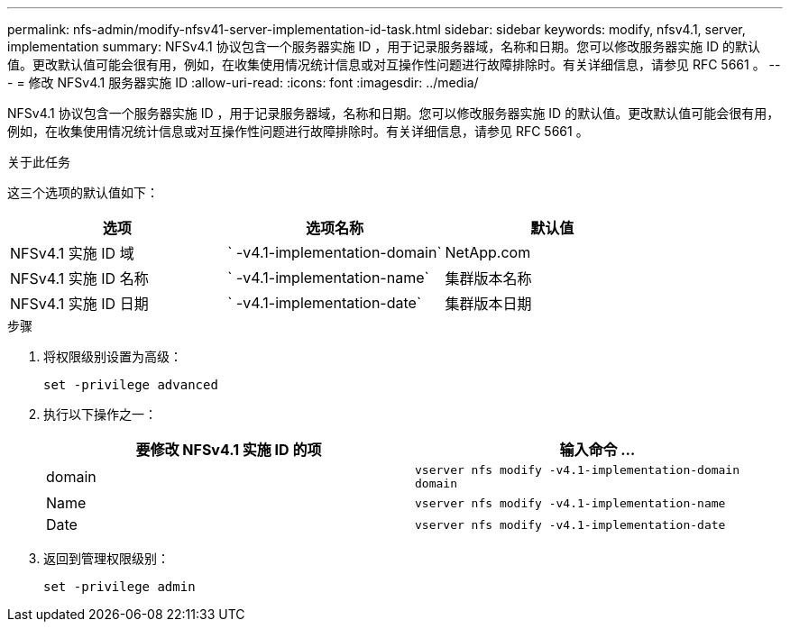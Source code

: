 ---
permalink: nfs-admin/modify-nfsv41-server-implementation-id-task.html 
sidebar: sidebar 
keywords: modify, nfsv4.1, server, implementation 
summary: NFSv4.1 协议包含一个服务器实施 ID ，用于记录服务器域，名称和日期。您可以修改服务器实施 ID 的默认值。更改默认值可能会很有用，例如，在收集使用情况统计信息或对互操作性问题进行故障排除时。有关详细信息，请参见 RFC 5661 。 
---
= 修改 NFSv4.1 服务器实施 ID
:allow-uri-read: 
:icons: font
:imagesdir: ../media/


[role="lead"]
NFSv4.1 协议包含一个服务器实施 ID ，用于记录服务器域，名称和日期。您可以修改服务器实施 ID 的默认值。更改默认值可能会很有用，例如，在收集使用情况统计信息或对互操作性问题进行故障排除时。有关详细信息，请参见 RFC 5661 。

.关于此任务
这三个选项的默认值如下：

[cols="3*"]
|===
| 选项 | 选项名称 | 默认值 


 a| 
NFSv4.1 实施 ID 域
 a| 
` -v4.1-implementation-domain`
 a| 
NetApp.com



 a| 
NFSv4.1 实施 ID 名称
 a| 
` -v4.1-implementation-name`
 a| 
集群版本名称



 a| 
NFSv4.1 实施 ID 日期
 a| 
` -v4.1-implementation-date`
 a| 
集群版本日期

|===
.步骤
. 将权限级别设置为高级：
+
`set -privilege advanced`

. 执行以下操作之一：
+
[cols="2*"]
|===
| 要修改 NFSv4.1 实施 ID 的项 | 输入命令 ... 


 a| 
domain
 a| 
`vserver nfs modify -v4.1-implementation-domain domain`



 a| 
Name
 a| 
`vserver nfs modify -v4.1-implementation-name`



 a| 
Date
 a| 
`vserver nfs modify -v4.1-implementation-date`

|===
. 返回到管理权限级别：
+
`set -privilege admin`


